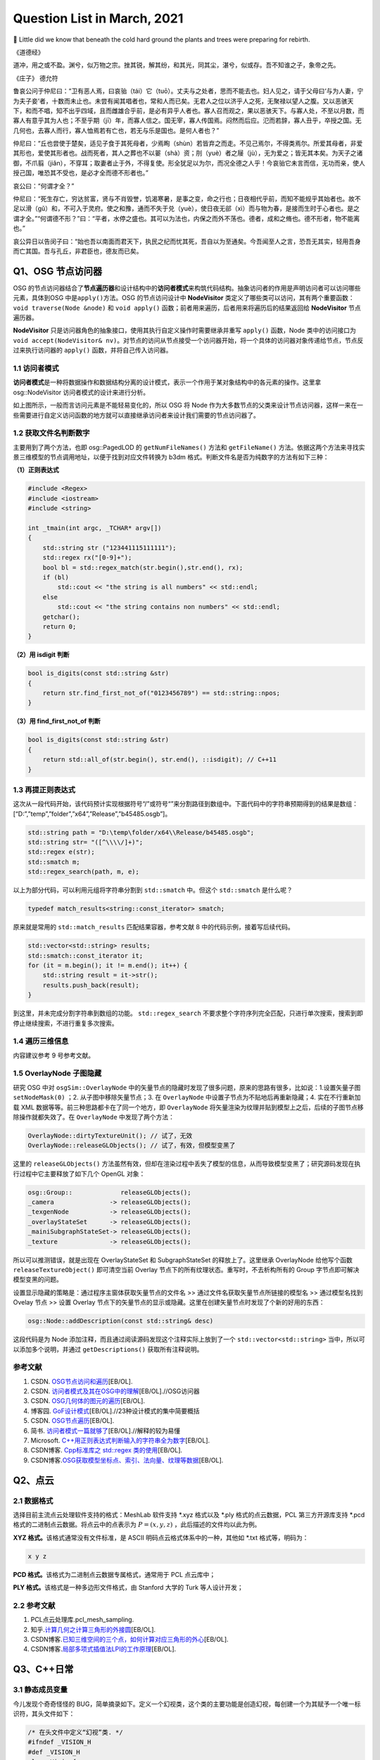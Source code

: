 Question List in March, 2021
============================

🌱 Little did we know that beneath the cold hard ground the plants and
trees were preparing for rebirth.

《道德经》

道冲，用之或不盈。渊兮，似万物之宗。挫其锐，解其纷，和其光，同其尘，湛兮，似或存。吾不知谁之子，象帝之先。

《庄子》 德允符

鲁哀公问于仲尼曰：“卫有恶人焉，曰哀骀（tái）它（tuō）。丈夫与之处者，思而不能去也。妇人见之，请于父母曰‘与为人妻，宁为夫子妾’者，十数而未止也。未尝有闻其唱者也，常和人而已矣。无君人之位以济乎人之死，无聚禄以望人之腹。又以恶骇天下，和而不唱，知不出乎四域，且而雌雄合乎前，是必有异乎人者也。寡人召而观之，果以恶骇天下。与寡人处，不至以月数，而寡人有意乎其为人也；不至乎期（jī）年，而寡人信之。国无宰，寡人传国焉。闷然而后应。氾而若辞，寡人丑乎，卒授之国。无几何也，去寡人而行，寡人恤焉若有亡也，若无与乐是国也。是何人者也？”

仲尼曰：“丘也尝使于楚矣，适见子食于其死母者，少焉眴（shùn）若皆弃之而走。不见己焉尔，不得类焉尔。所爱其母者，非爱其形也，爱使其形者也。战而死者，其人之葬也不以翣（shà）资；刖（yuè）者之屦（jù），无为爱之；皆无其本矣。为天子之诸御，不爪翦（jiǎn），不穿耳；取妻者止于外，不得复使。形全犹足以为尔，而况全德之人乎！今哀骀它未言而信，无功而亲，使人授己国，唯恐其不受也，是必才全而德不形者也。”

哀公曰：“何谓才全？”

仲尼曰：“死生存亡，穷达贫富，贤与不肖毁誉，饥渴寒暑，是事之变，命之行也；日夜相代乎前，而知不能规乎其始者也。故不足以滑（gǔ）和，不可入于灵府。使之和豫，通而不失于兑（yuè），使日夜无郤（xì）而与物为春，是接而生时于心者也。是之谓才全。”“何谓德不形？”曰：“平者，水停之盛也。其可以为法也，内保之而外不荡也。德者，成和之脩也。德不形者，物不能离也。”

哀公异日以告闵子曰：“始也吾以南面而君天下，执民之纪而忧其死，吾自以为至通矣。今吾闻至人之言，恐吾无其实，轻用吾身而亡其国。吾与孔丘，非君臣也，德友而已矣。

Q1、OSG 节点访问器
------------------

OSG
的节点访问器结合了\ **节点遍历器**\ 和设计结构中的\ **访问者模式**\ 来构筑代码结构。抽象访问者的作用是声明访问者可以访问哪些元素，具体到OSG
中是\ ``apply()``\ 方法。OSG 的节点访问设计中 **NodeVisitor**
类定义了哪些类可以访问，其有两个重要函数：\ ``void traverse(Node &node)``
和 ``void apply()`` 函数；前者用来遍历，后者用来将遍历后的结果返回给
**NodeVisitor** 节点遍历器。

**NodeVisitor**
只是访问器角色的抽象接口，使用其执行自定义操作时需要继承并重写
``apply()`` 函数，Node
类中的访问接口为\ ``void accept(NodeVisitor& nv)``\ 。对节点的访问从节点接受一个访问器开始，将一个具体的访问器对象传递给节点，节点反过来执行访问器的
``apply()`` 函数，并将自己传入访问器。

.. _11-访问者模式:

1.1 访问者模式
~~~~~~~~~~~~~~

**访问者模式**\ 是一种将数据操作和数据结构分离的设计模式，表示一个作用于某对象结构中的各元素的操作。这里拿
osg::NodeVisitor 访问者模式的设计来进行分析。

如上图所示，一般而言访问元素是不能轻易变化的，所以 OSG 将 Node
作为大多数节点的父类来设计节点访问器，这样一来在一些需要进行自定义访问函数的地方就可以直接继承访问者来设计我们需要的节点访问器了。

.. _12-获取文件名判断数字:

1.2 获取文件名判断数字
~~~~~~~~~~~~~~~~~~~~~~

主要用到了两个方法，也即 osg::PagedLOD 的 ``getNumFileNames()`` 方法和
``getFileName()``
方法。依据这两个方法来寻找实景三维模型的节点调用地址，以便于找到对应文件转换为
b3dm 格式。判断文件名是否为纯数字的方法有如下三种：

**（1）正则表达式**

.. code:: c++

   #include <Regex>
   #include <iostream>
   #include <string>

   int _tmain(int argc, _TCHAR* argv[])
   {
       std::string str ("123441115111111");
       std::regex rx("[0-9]+");
       bool bl = std::regex_match(str.begin(),str.end(), rx);
       if (bl)
           std::cout << "the string is all numbers" << std::endl;
       else
           std::cout << "the string contains non numbers" << std::endl;
       getchar();
       return 0;
   }

**（2）用 isdigit 判断**

.. code:: c++

   bool is_digits(const std::string &str)
   {
       return str.find_first_not_of("0123456789") == std::string::npos;
   }

**（3）用 find_first_not_of 判断**

.. code:: c++

   bool is_digits(const std::string &str)
   {
       return std::all_of(str.begin(), str.end(), ::isdigit); // C++11
   }

.. _13-再提正则表达式:

1.3 再提正则表达式
~~~~~~~~~~~~~~~~~~

这次从一段代码开始，该代码预计实现根据符号“/”或符号“\”来分割路径到数组中。下面代码中的字符串预期得到的结果是数组：[“D:”,”temp”,”folder”,”x64”,”Release”,”b45485.osgb”]。

.. code:: c++

   std::string path = "D:\temp\folder/x64\\Release/b45485.osgb";
   std::string str= "([^\\\\/]+)";
   std::regex e(str);
   std::smatch m;
   std::regex_search(path, m, e);

以上为部分代码，可以利用元组将字符串分割到 ``std::smatch`` 中。但这个
``std::smatch`` 是什么呢？

.. code:: c++

   typedef match_results<string::const_iterator> smatch;

原来就是常用的 ``std::match_results`` 匹配结果容器，参考文献 8
中的代码示例，接着写后续代码。

.. code:: c++

   std::vector<std::string> results;
   std::smatch::const_iterator it;
   for (it = m.begin(); it != m.end(); it++) {
       std::string result = it->str();
       results.push_back(result);
   }

到这里，并未完成分割字符串到数组的功能。 ``std::regex_search``
不要求整个字符序列完全匹配，只进行单次搜索，搜索到即停止继续搜索，不进行重复多次搜索。

.. _14-遍历三维信息:

1.4 遍历三维信息
~~~~~~~~~~~~~~~~

内容建议参考 9 号参考文献。

.. _15-overlaynode-子图隐藏:

1.5 OverlayNode 子图隐藏
~~~~~~~~~~~~~~~~~~~~~~~~

研究 OSG 中对 ``osgSim::OverlayNode``
中的矢量节点的隐藏时发现了很多问题，原来的思路有很多，比如说：1.设置矢量子图
``setNodeMask(0)`` ；2. 从子图中移除矢量节点；3. 在 ``OverlayNode``
中设置子节点为不贴地后再重新隐藏；4. 实在不行重新加载 XML
数据等等。前三种思路都卡在了同一个地方，即 ``OverlayNode``
将矢量渲染为纹理并贴到模型上之后，后续的子图节点移除操作就都失效了。在
``OverlayNode`` 中发现了两个方法：

.. code:: c++

   OverlayNode::dirtyTextureUnit(); // 试了，无效
   OverlayNode::releaseGLObjects(); // 试了，有效，但模型变黑了

这里的 ``releaseGLObjects()``
方法虽然有效，但却在渲染过程中丢失了模型的信息，从而导致模型变黑了；研究源码发现在执行过程中它主要释放了如下几个
OpenGL 对象：

.. code:: c++

   osg::Group::             releaseGLObjects();
   _camera               -> releaseGLObjects();
   _texgenNode           -> releaseGLObjects();
   _overlayStateSet      -> releaseGLObjects();
   _mainiSubgraphStateSet-> releaseGLObjects();
   _texture              -> releaseGLObjects();

所以可以推测错误，就是出现在 OverlayStateSet 和 SubgraphStateSet
的释放上了。这里继承 OverlayNode 给他写个函数 ``releaseTextureObject()``
即可清空当前 Overlay 节点下的所有纹理状态。重写时，不去析构所有的 Group
字节点即可解决模型变黑的问题。

设置显示隐藏的策略是：通过程序主窗体获取矢量节点的文件名 >>
通过文件名获取矢量节点所链接的模型名 >> 通过模型名找到 Ovelay 节点 >>
设置 Overlay
节点下的矢量节点的显示或隐藏。这里在创建矢量节点时发现了个新的好用的东西：

.. code:: c++

   osg::Node::addDescription(const std::string& desc)

这段代码是为 Node 添加注释，而且通过阅读源码发现这个注释实际上放到了一个
``std::vector<std::string>`` 当中，所以可以添加多个说明，并通过
``getDescriptions()`` 获取所有注释说明。

.. _参考文献-1:

参考文献
~~~~~~~~

1. CSDN.
   `OSG节点访问和遍历 <https://blog.csdn.net/danshiming/article/details/109560162>`__\ [EB/OL].

2. CSDN.
   `访问者模式及其在OSG中的理解 <https://blog.csdn.net/qq_31709249/article/details/87525414>`__\ [EB/OL].//OSG访问器

3. CSDN.
   `OSG几何体的图元的遍历 <https://blog.csdn.net/csxiaoshui/article/details/78193744>`__\ [EB/OL].

4. 博客园.
   `GoF设计模式 <https://www.cnblogs.com/leigepython/p/9996430.html>`__\ [EB/OL].//23种设计模式的集中简要概括

5. CSDN.
   `OSG节点遍历 <https://blog.csdn.net/niu2212035673/article/details/75197843>`__\ [EB/OL].

6. 简书.
   `访问者模式一篇就够了 <https://www.jianshu.com/p/1f1049d0a0f4>`__\ [EB/OL].//解释的较为易懂

7. Microsoft.
   `C++用正则表达式判断输入的字符串全为数字 <https://social.msdn.microsoft.com/Forums/zh-CN/5a76cbca-e074-42bf-9774-1ba371dbbc13/c?forum=visualcpluszhchs>`__\ [EB/OL].

8. CSDN博客. `Cpp标准库之 std::regex
   类的使用 <https://blog.csdn.net/l357630798/article/details/78235307>`__\ [EB/OL].

9. CSDN博客.\ `OSG获取模型坐标点、索引、法向量、纹理等数据 <https://blog.csdn.net/qq_31709249/article/details/94357183>`__\ [EB/OL].

Q2、点云
--------

.. _21-数据格式:

2.1 数据格式
~~~~~~~~~~~~

选择目前主流点云处理软件支持的格式：MeshLab 软件支持 \*.xyz 格式以及
\*.ply 格式的点云数据，PCL 第三方开源库支持 \*.pcd
格式的二进制点云数据。将点云中的点表示为 :math:`P=(x,y,z)`
，此后描述的文件均以此为例。

**XYZ 格式。**\ 该格式通常没有文件标准，是 ASCII
明码点云格式体系中的一种，其他如 \*.txt 格式等，明码为：

.. code:: 

   x y z

**PCD 格式。**\ 该格式为二进制点云数据专属格式，通常用于 PCL 点云库中；

**PLY 格式。**\ 该格式是一种多边形文件格式，由 Stanford 大学的 Turk
等人设计开发；

.. _22-参考文献:

2.2 参考文献
~~~~~~~~~~~~

1. PCL点云处理库.pcl_mesh_sampling.

2. 知乎.\ `计算几何之计算三角形的外接圆 <https://www.zhihu.com/question/37577447>`__\ [EB/OL].

3. CSDN博客.\ `已知三维空间的三个点，如何计算对应三角形的外心 <https://blog.csdn.net/w565066157/article/details/80847227>`__\ [EB/OL].

4. CSDN博客.\ `局部多项式插值法LPI的工作原理 <https://blog.csdn.net/shengmingqijiquan/article/details/52355066>`__\ [EB/OL].

Q3、C++日常
-----------

.. _31-静态成员变量:

3.1 静态成员变量
~~~~~~~~~~~~~~~~

今儿发现个奇奇怪怪的
BUG，简单摘录如下。定义一个幻视类，这个类的主要功能是创造幻视，每创建一个为其赋予一个唯一标识符，其头文件如下：

.. code:: c++

   /* 在头文件中定义“幻视”类. */
   #ifndef _VISION_H
   #def _VISION_H
   class Vision{
   public:
       // 创造一个“幻视”
       void create();
       // 返回幻视的 ID 标识
       int id() { return _index - 1; }
   private:
       // 这是第几个被创建的幻视
       static int _index;
   }
   #endif

其 CPP 文件如下：

.. code:: c

   int Vision::_index = 0;
   void Vision::create(){ _index++; }

如上所示，如果我们程序中创建一个幻视，并输出此次创建的“幻视”的
ID，代码为：

.. code:: c

   Vision v1;
   v1.create();
   printf("Vision %02d", v1.id());

此时，应该输出：Vision 00，然而在不同的编译器中，其可能输出的是：Vision
-01。这是为啥呢，通过调试可以发现，调用 ``create()`` 函数后，CPP
中静态的 ``_index`` 变量已经是 1
了；然而在头文件中返回该值时，这个值为仍然为
0。秉持静态成员变量的域在当前文件的要求，返回该值的函数应该写在 CPP 中：

.. code:: c++

   /*--- Vision.h ---*/
   class Vision{
   public:
       // 创造一个“幻视”
       void create();
       // 返回幻视的 ID 标识
       int id();
   private:
       // 这是第几个被创建的幻视
       static int _index;
   }
   /*--- Vision.cpp ---*/
   int Vision::_index = 0;
   int Vision::id(){ return _index - 1; }
   void Vision::create(){ _index++; }

由此，解决了这个奇奇怪怪的 BUG。

.. _32-pycharm打包exe报错:

3.2 PyCharm打包exe报错
~~~~~~~~~~~~~~~~~~~~~~

提示：NameError: name ‘raw_input’ is not defined.
至于如何解决这个问题，网上有不同的答案，我们通过分析和实验来找到正确的。首先，生成程序要用
``pip`` 工具安装 ``pyinstaller`` 程序包：

.. code:: 

   pip install pyinstaller

安装后，打包程序的命令是：

.. code:: 

   pyinstaller -F -w main.py

这里，\ ``-F`` 指生成单个可执行程序文件，\ ``-w``
是指禁止弹出黑色的命令行窗口。

网上说 ``row_input()`` 函数时 Python 2.X 版本所使用的命令，Python 3.X
版本应该使用 ``input()``
函数；本次用程序进行打包时编译通过，证明版本正确。参考文献 1
的加包也无法根治问题。所以问题出在 pyinstaller 所使用的 Python
版本不对。折腾半天，还是直接换函数好了，服了。

.. _33-gvim打印代码带行号:

3.3 GVIM打印代码带行号
~~~~~~~~~~~~~~~~~~~~~~

.. code:: 

   set printoptions = number:y

.. _34-qt-打包程序:

3.4 Qt 打包程序
~~~~~~~~~~~~~~~

使用 Qt 打包 exe 的过程很简单：1. 拷贝 release 中 exe
文件到新建文件夹中；2. 打开 Qt 5.15.2 窗口跳转到新建文件夹中，输入：

   ``windeployqt test.exe``

由此即可得到 exe 程序的发布集合，如果需要后续执行打包处理，则可使用
Enigma Virtual Box 进行打包；如果后续还需对程序进行加密，则可使用 The
Enigma Protector 执行加密处理。

.. _35-qt-调用其他-exe:

3.5 Qt 调用其他 EXE
~~~~~~~~~~~~~~~~~~~

使用 Qt 调用其他 EXE 程序的操作主要在 ``QProcess``
类中进行，这里有几个关键点暂时没搞明白，可能需要留到清明节之后再予以处理了：

-  在使用 QProcess 调用其他 exe 程序时，指定运行环境在 exe 程序目录下；

-  如何根据 exe 返回的消息动态刷新界面中的控件消息；

.. _参考文献-2:

参考文献
~~~~~~~~

1. CSDN博客.\ `pyinstaller生成exe后无法执行 <https://blog.csdn.net/Mr0Yang/article/details/51714581>`__\ [EB/OL].

2. CSDN博客.\ `让Vim打印到纸上时显示行号 <https://blog.csdn.net/xiliuhu/article/details/6047658>`__\ [EB/OL].

Q4、B3DM
--------

B3DM，\ *Batched 3D Data
Model*\ ，译为批处理三维模型，支持三维模型离线批处理并通过数据流传送到网络客户端进行渲染和交互。B3DM
是由头文件和数据体两部分组成的，使用 glTF 格式存储的二进制文件；其在
glTF 数据格式的基础上添加了属性表信息，每个模型都是一个要素。

.. _41-b3dm-格式剖析:

4.1 B3DM 格式剖析
~~~~~~~~~~~~~~~~~

B3DM 文件由 28 字节的文件头和 :math:`x` 字节的文件体构成；头文件的前 4
个字节为 magic 码，设定为ASCII 字符 “b3dm”；5~8 字节是作为 B3DM
版本号的整形变量，目前为 1；9~12
字节表示包含头文件在内的文件总字节长度，即 :math:`28+x`\ ；13~28
字节分别以 4 字节整形变量存储 Featrue Table、Batch Table 的 JSON
字节长度和二进制文件长度。

如上图所示，B3DM 格式作为 3DTiles 网络端三维模型存储格式中的一种，共享
3DTiles 的通用头文件和文件体的结构和布局。B3DM
文件体也可存储\ **属性表（\ Feature Table\ ）**\ 和\ **批次表（\ Batch
Table\ ）**\ 信息，属性表一般存储诸如模型位置等的一些必要的渲染属性信息；而批次表的设计理念与
GIS
应用中的文本属性信息十分相似，如模型高度、楼层数等信息统统可以放在批次表
Batch Table 中进行存储。二进制文件的余下部分将以二进制 glTF
的格式进行存储。

Feature Table
^^^^^^^^^^^^^

如本节第一幅图所示，Feature Table 由 JSON Header 和 Binary Body
两部分构成；JSON Header 以 JSON 格式存储了属性表中存储的各个属性，Binary
Body
则以紧凑二进制的形式存储了相关属性的实际数值，使用二进制值的唯一方式是通过
JSON Header 中存储的偏移量寻访相应的数据段。

对于所有 3DTiles 格式而言 Feature Table
都是必要的，该属性表存储了一些瓦片中要素绘制的关键几何值数组，这些存储在
Feature Table
中的值包括两种：一是\ **全局属性信息**\ ，比如点云数据的点数、实例模型
I3DM
中几何实例的个数；二是\ **要素属性信息**\ ，比如点云数据中每个点的位置、实例模型中每个实例的位置，这些属性信息均以偏移量的形式存储，使用时需要根据偏移值在二进制文件中寻找对应的数据段。以
``byteOffset`` 所指向的要素属性类型取决于要素的属性，如 ``POSITION``
的语义可以解析为 3 维 ``float`` 数组。

Batch Table
^^^^^^^^^^^

而 Batch Table
则不那么必要了，这里存储的是类似二维地理信息系统中文本属性的信息。批次表
Batch Table
也能够存储诸如瓦片中要素个数一类的全局信息，也可存储相关的要素属性信息；只不过在存储其他要素属性时，由于批次表中存储的信息与应用相关，故而要指定二进制组件的基本类型以及组件容器数组的类型。由类型的比特位数即可计算出二进制体中属性数据所对应的数据段。

B3DM 格式的属性表 Feature Table 存且仅存（）全局属性信息：而其批次表
Batch Table 存储了该批文件中存储的模型要素个数 ``BATCH_LENGTH``
和模型建立在局部坐标系中时坐标系原点的世界坐标 ``RTC_CENTER``\ 。

.. _42-gltf-格式剖析:

4.2 glTF 格式剖析
~~~~~~~~~~~~~~~~~

目前没有太大精力去剖析了，如果需要的话在下个月的记录文件里操作。

.. _参考文献-3:

参考文献
~~~~~~~~

1. CSDN博客.
   `3dTile技术研究-概念详述(7) <https://blog.csdn.net/baidu_38621657/article/details/113822516>`__\ [EB/OL].

2. CSDN博客.
   `3dTile技术研究-概念详述(8) <https://blog.csdn.net/baidu_38621657/article/details/113829390>`__\ [EB/OL].

3. CSDN博客.
   `3dTile技术研究-概念详述(9) <https://blog.csdn.net/baidu_38621657/article/details/113821339>`__\ [EB/OL].

4. GitHub. `Batched 3D
   Model <https://github.com/CesiumGS/3d-tiles/tree/master/specification/TileFormats/Batched3DModel>`__\ [EB/OL].

5. CSDN博客. `3DTile
   的geometricError含义 <https://blog.csdn.net/Rsoftwaretest/article/details/106740269>`__\ [EB/OL].

6. CSDN博客.
   `3DTile中的geometricError和boundingVolume <https://blog.csdn.net/Rsoftwaretest/article/details/107580912>`__\ [EB/OL].

7. Shehzan Mohammed. `3D Tiles
   Overview <https://github.com/CesiumGS/3d-tiles/blob/master/3d-tiles-overview.pdf>`__\ [EB/OL].

Q5、WebGIS 开发环境
-------------------

PostgreSQL+PostGIS 作为后端数据服务提供者，Tomcat
作为后端调试服务器，Geoserver
作为服务提供方进行服务打包并发布。这里参考\ `菜鸟教程 <https://www.runoob.com/postgresql/postgresql-tutorial.html>`__\ 介绍一下
PostgreSQL 以及 PostGIS 的渊源。

PostgreSQL 发源于加州大学伯克利分校计算机系 *Michael Stonebraker*
教授领导的 POSTGRES 项目，该项目始创于 1986 年，并于 1994 年由 *Andrew
Yu* 和 *Jolly Chen* 以 Postgres95 的名字发布于互联网，到 1996 年更名为
PostgreSQL。POSTGRES 是对 Post INGRES 的缩写[21]， 名字中的 INGRES 是 70
年代加州大学伯克利分校研究的早期数据库系统，全称为交互式图形和检索系统
Interactive Graphics and Retrieval
System，这是一套关系型数据库管理系统（Relational Database Management
System，DBMS），在项目搁置后因计算机文件系统的更新等诸多原因无法接续，故而更名为
POSTGRES 继承原有思想进行新世代的关系型数据库开发。

PostGIS 是对象关系型数据库 PostgreSQL 的空间扩展，其开源项目由
Refractions Research 公司启动，旨在建立一套开源的空间数据库技术。PostGIS
通过向 PostgreSQL
中添加对\ **空间数据类型**\ 、\ **空间索引**\ 和\ **空间函数**\ 等的支持，将
PostgreSQL 数据库管理系统转换为\ **空间数据库**\ 。PostGIS 自动继承了
PostgreSQL的"**企业级**"特性以及开放源代码的标准。PostGIS 作为
PostgreSQL 的一个插件将PostgreSQL变成了一个强大的空间数据库。

-  Linq2DB 是做什么用的；

-  PostGIS 是怎么做查询分析的；

-  如何开放 IIS 端口号；

-  如何用 asp.net 发布空间查询服务；

-  什么是 ContentType 以及怎样设置它；

-  LINQ 与 C# 的反射机制及其应用场景；

-  后缀名 .asmx 和 .asax 代表什么；

-  由 PostgreSQL 表生成 C# 实体类。

针对上面提出来的一些设想和知识点，展开后续研究，并将学习和开发工作完整的记录如下。

.. _51-orm-of-postgresql:

5.1 ORM of PostgreSQL
~~~~~~~~~~~~~~~~~~~~~

ORM，Object Relational
Mapping，翻译为对象关系映射，用于实现面向对象编程语言里不同类型系统的数据之间的转换，实际上是通过实例对象的语法完成关系型数据库的操作的技术。针对应用程序的数据操作，直接编写原生
SQL 语句会存在两方面的问题：

1. **SQL 语句的执行效率**\ ：应用开发程序员需要耗费一大部分精力去优化
   SQL 语句；

2. **数据库迁移**\ ：针对 MySQL 开发的 SQL 语句无法直接应用到 Oracle
   数据库上，一旦需要迁移数据库，便需要考虑跨平台问题。

这两个问题出现的原因在于，面向对象是从软件工程基本原则（如耦合、聚合、封装）的基础上发展起来的，而关系数据库则是从数学理论发展而来的，两套理论存在显著的区别。对象关系映射技术正是为了解决这个不匹配的现象而存在的。目前的常见
OMR 产品有 Entity Framework、Link to SQL、Active Record、OpenRecord
等，在以上厚重的 OMR 之后又继续兴起了 Dapper、Massive、PetaPoco 等微 ORM
产品，而目前在 C# 语言中应用最为广泛的是 LINQ 数据访问库 LINQ to
DB，也即 Linq2DB。

Linq2DB 与 T4 模板
^^^^^^^^^^^^^^^^^^

重量级实体框架 Entity Framework 包括三种类型：Data First、Model
First、Code First；而相对于 EF 这种重量级的自动框架，Linq2DB 是取其 Data
First 类型（从数据库到Mode）的轻量级半自动 ORM 框架，该类库目前仅支持 C#
语言。

T4 模版是 VS 自带的一个自定义工具，在 VS 中
[新建]\ :math:`\rightarrow`\ [文本模版] 即可创建 \*.tt 或 \*.ttinclude
格式的 T4 模板，该模版是在代码编译前的运行的，也就是说工程编译前就会运行
T4 模版连接数据库并根据数据库的内部自动生成一个和数据库对应的实体类。

若想在程序中使用 T4 模板，可以在引用上右键，点击 [管理 NuGet 包]，搜索
Linq2DB.T4Template，从而在当前工程中添加模板库；模板库添加完成后的具体使用可以参考文献
7。程序包提供的方法很简单：

1. 从添加到工程的 LinqToDB.Templates 文件夹中复制符合工程要求的
   CopyMe.PostgreSQL.tt.txt 到指定目录，并将文件名更改为自定义的
   xxx.tt；

2. 双击打开 xxx.tt 文件，更改其配置信息诸如 NamespaceName
   命名空间、LoadPostgreSQLMetadata
   函数设定数据库的链接字符串等等，其他配置信息可依据参考文献 7
   对应更改；

3. 右键 xxx.tt 文件，点击 “Run Custom Tool” 即可编译 T4
   文件生成对应的实体类。

但是在实际操作时遇到了 BUG，提示“无法找到
System.Runtime.Com;ilerServices.Unsate”，这个问题其实是工程中没有添加对应包的
NuGet
引用或者程序使用的包的版本不正确所引起的，解决策略就是添加对应的引用包，并使用
``gacutil`` 命令将工程引用位置的程序集 dll
添加到工程缓存，重启后再次编译即可。

.. code:: 

   错误描述：System.IO.FileNotFoundException: Could not load file or assembly 'System.Runtime.CompilerServices.Unsafe, Version=4.0.4.1, Culture=neutral, PublicKeyToken=b03f5f7f11d50a3a' or one of its dependencies. 系统找不到指定的文件。
   依赖版本：4.0.4.1-->4.5.3
   修复命令：gacutil /i System.Runtime.CompilerServices.Unsafe.dll

   错误描述: System.IO.FileNotFoundException: Could not load file or assembly 'System.Numerics.Vectors, Version=4.1.4.0, Culture=neutral, PublicKeyToken=b03f5f7f11d50a3a' or one of its dependencies. 系统找不到指定的文件。
   依赖版本：4.1.4.0-->4.5.0
   修复命令：gacutil /i System.Numerics.Vectors.dll

EntitysCodeGenerate
^^^^^^^^^^^^^^^^^^^

从数据库中生成表对应的 VB/C# 实体代码，可实现数据库列和 VB/C#
代码类型的映射、实体命名空间、代码个性化注释、是否生成对应的数据库操作等。同时通过实体可实现简单数据库添加、修改、删除、查询等操作，对添加和修改提供一个统一的保存操作（即实体会根据主键或实体条件值自动判断是更新还是插入）。

该工具属于程序员自己实现的简易 OMR 数据实体转换工具，支持 Oracle、SQL
Server、Access、MySQL、Sybase、SQLite、DB2、OleDb、PostgreSQL、DM（达梦）以及PowerDesigner
等数据库。

.. _52-postgis-空间查询:

5.2 PostGIS 空间查询
~~~~~~~~~~~~~~~~~~~~

使用 Linq2DB 对 PostGIS 进行空间查询时需要在 C# 中为工程安装
LinqToDBPostGisNTS 包，这个包是有适用性的所以目前不大能用了；C# 的
Linq2DB 库本身已经涵盖了对 PostGIS 的扩展。空间查询可以参考 PostGIS
数据库中的 SQL 语句和 LING to DB 中 PostGIS
拓展的示例代码进行自定义化的功能定制。比如传入空间框选多边形的坐标，要求分类统计该区域覆盖的楼宇的属性信息时，可以参考如下代码片段：

PostGIS SQL
^^^^^^^^^^^

.. code:: sql

   SELECT ST_Union(ST_Clip(rast,geom)) AS rast
   FROM staging.tmean_19
   CROSS JOIN
   ST_MakeEnvelope(3.87,73.67,53.55,135.05,4326) As geom
   WHERE ST_Intersects(rast,geom) AND month=1;

LinqToDBPostGisNTS 
^^^^^^^^^^^^^^^^^^

.. code:: c#

   using LinqToDBPostGisNetTopologySuite
   using (var db = new PostGisTestDataConnection()) {
       NetTopologySuite.Geometries.Point point = new Point(
           new Coordinate(1492853, 6895498)) { SRID = 3857 };
       var dms = db.Select(() => GeometryOutput.STAsLatLonText(point));
       var nearestCity = db.Cities
           .OrderBy(c => c.Geometry.STDistance(point))
           .FirstOrDefault();
       var selected = db.Polygons
           .Where(p => p.Geometry.STArea() > 150.0)
           .OrderBy(p => p.Geometry.STDistance(point))
           .ToList();
       var stats = db.Polygons
           .Select(c => new {
                    Id = c.Id,
                    Name = c.Name,
                    Area = c.Geometry.STArea(),
                    Distance = c.Geometry.STDistance(point),
                    NumPoints = c.Geometry.STNPoints(),
                    Srid = c.Geometry.STSrId(),
                    Wkt = c.Geometry.STAsText(),
                })
           .ToList();
   }

Result
^^^^^^

根据上面两端代码，PostGIS 查询指定范围数据的 SQL 代码可以借助
LinqToDBPostGisNTS 包来改造为 LING to DB 代码。即：

.. code:: c#

   using (var db = myContext.GetDBConnection()){
       Coordinate2D[][] coords = rectangle(xmin, ymin, xmax, ymax);
       PostgisPolygon polygon = new PostgisPolygon(coords);
       var intersections = db.Buidings.Where(
           p => p.Geom.StIntersects(polygon) // C# Lambda 表达式表达几何求交函数
       ).ToList();
   }

Note SRID!
^^^^^^^^^^

当导入 PostgreSQL 数据库中矢量指定了 SRID 空间参考时，用
``new PostgisPolygon`` 创建多边形时必须指定其空间坐标参考，否则会报错说
Npgsql 语句错误。修改后的代码为：

.. code:: c#

   PostgisPolygon polygon = new PostgisPolygon(coords) {SRID = 32650 };

那么这次这个问题是如何解决的呢？在 PostgreSQL 数据库中执行如下 SQL
查询：

.. code:: sql

   SELECT * FROM public."DLGX"
   WHERE ST_Intersects(
       geom, ST_GeomFromText('Polygon(x1 y1, x2 y2, x3 y3, x4 y4, x1 y1)', 32650)
   )/* x1 y1 等数为实际的 double 数而并非变量，这里是为了简化显示 */

发现数据库成功找出了代码，所以猜测问题可能出现在这最后的数字 32650
身上，经测试果然是。这里用到了一个很重要的 LING to DB 关于 PostGIS
拓展的使用参考[9-10]，收纳到本章节的参考文献中。

.. _53-c-日常:

5.3 C# 日常
~~~~~~~~~~~

Web Service 返回 JSON
^^^^^^^^^^^^^^^^^^^^^

Web Service 也叫 XML Web Service，是一种轻量级的独立的 Internet
通讯技术，通过 SOAP 在 Web 上提供软件服务，使用 WSDL
进行文件说明，并通过 UDDI 进行注册。

|  XML，Extensibale Markup Langage，拓展型可标记语言；
|  SOAP，Simple Object Acess Protocal，简单对象存取协议；
|  WSDL，Web Services Description Language，网络服务描述语言；
|  UDDI，Universal Description Discovery and
  Integration，通用描述、发现与集成服务。

目前的网络服务中一般要求返回的对象都是 JSON 字符串，而 WebService
默认返回的是 XML
格式的数据，对于现在的工程来说显然不能满足需求，所以在返回 JSON
字符串时，一般不会直接返回 string 类型，而是通过 Context
来实现相关内容，如下：

.. code:: c#

   [WebMethod]
   public void HelloWorld(){ 
       string str= "Hello World"; 
       Context.Response.Write(str);
       Context.Response.End();
   }
   // Context.Response.Write(JsonConvert.SerializeObject(message)); 具有同等效果

拓展名 \*.asmx 是 Web Service 服务程序的后缀名，\*.asmx 和 \*.aspx 都是
ASP.NET 应用程序的文本文件。ASPX 文件是 ASP.NET 的动态页，而另外一个文件
\*.asax 是全局文件，存储一些网络配置信息。

Global.asax 文件被配置为任何直接 HTTP
请求都被自动拒绝，所以用户不能下载或查看其内容。ASP.NET
页面框架能够自动识别出对Global.asax 文件所做的任何更改。在 Global.asax
被更改后ASP.NET
页面框架会重新启动应用程序，包括关闭所有的浏览器会话，去除所有状态信息，并重新启动应用程序域。

LINQ 与查询优化
^^^^^^^^^^^^^^^

LINQ 全称为 Language Integrated Query，译即\ **语言集成查询**\ ，该 API
可以使用统一的方式编写各种查询，如 XML、对象集合、SQL Server
数据库等；LINQ 是微软于 2007 年随 .NET Framework 3.5
发布的技术，当前可支持 C# 以及Visual Basic .NET 语言。

从语法风格上说，LINQ
可以分为（a.）\ **SQL风格**\ 以及（b.）\ **函数风格**\ 两种，这两种风格实现的效果是相同的，只不过函数风格使用的函数是
Lambda 表达式，如下面的两段代码：

.. code:: c#

   /* SQL 风格的 LINQ to Object 用法. */
   var list = from user in users
              where user.Name.Contains("Wang")
              select user.Id;
   /* 等同效果的函数风格代码. */
   var list = users
              .Where(u => u.Name.Contains("Wang"))
              .Select(u => u.id);

如下图所示，集合基于
``ICollection``\ 、\ ``IList``\ 、\ ``IDictionary``\ 、\ ``IEnuerable``
接口及其泛型版本，例如 ``IEnuerable<T>``\ ；集合都直接或间接的派生自
``IEnumerable``\ 接口。

LINQ 查询结果会根据 C# 的集合接口放到对应的集合中。LINQ
的分组查询是非常具有代表性的一种查询机制，该查询通过两层循环来得到分组以及分组中的项，其示例代码如下：

.. code:: c#

   /* 分组查询的代码实例. */
   var query = persons.Where(person => person.Name.Length > 2)
               .Select(person => person.Name.ToLower())
               .GroupBy(name => name.Substring(1, 1));
   /* 通过两层循环得到分组查询结果. */
   foreach(var g in query){
       Console.WriteLine(g.Key);   // 外层循环得到分组
       foreach(var item in g){
           Console.WriteLine(item);// 内层循环得到分组中的项
       }
   }// 注意 PostGIS 拓展 St_Intersections 求交后要加一个 AsEnumerable() 函数转换为可操作的分组

关于 LINQ
的更多操作可参考相关文献[13-17]，这里不做进一步展开。下面讲一讲针对不同表、不同字段的查询优化思路；多表、多字段查询时，目前的考量是每个表和每个字段都写一段代码，原始表可能为：

.. code:: c#

   /* 数据表及其相关字段. */
   [Table(Schema="public", Name="city_road")]
   public partial class CityRoad {
       [Column("gid"),         Nullable] public int      Gid       { get; set;}
       [Column("shape_lengh"), Nullable] public decimal? ShapeLeng { get; set;}
       [Column("name"),        Nullable] public string   Name      { get; set;}
       [Column("status"),      Nullable] public string   Status    { get; set;}
   }
   [Table(Schema="public", Name="area_road")]
   public partial class AreaRoad {
       [Column("gid"),         Nullable] public int      Gid       { get; set;}
       [Column("shape_lengh"), Nullable] public decimal? ShapeLeng { get; set;}
       [Column("name"),        Nullable] public string   Name      { get; set;}
       [Column("status"),      Nullable] public string   Status    { get; set;}
   }

   /* 数据库链接操作类. */
   public class PostGISDataConnection : DataConnection
   {
       public PostGISDataConnection(string providerName, string connecString):
       base(providerName, connecString){}
       public ITable<CityRoad> City { get { return GetTable<CityRoad>(); }}
       public ITable<AreaRoad> Area { get { return GetTable<AreaRoad>(); }}
   }

   /* 执行数据库链接的操作. */
   public class DataContext
   {
       public PostGISDataConnection GetConnection(){
           var str = ConfigurationManager.ConnectionStrings("postgistest");
           return new PostGisDataConnection(str.ProviderName, str.ConnectionString)
       }
   }

对于这两个表来说，用它进行查询可能需要执行的操作为：

.. code:: c#

   DataContext context = new DataContext();
   using(var db = context.GetConnection()){
       if(table.Equals("市级路网")){
           var sects = db.City.Where(p=>p.Geom.STIntersetions(polygon)).AsEnumerable();
           if (field.Equals("路名")){
               var groups = sects.GroupBy(g => g.Name);
               foreach(var item in groups){
                   string key = item.Key;
                   double length = Convert.ToDouble(item.Sum(t => t.ShapeLength));
               }
           }
           if (field.Equals("使用状态")){
               var groups = sects.GroupBy(g => g.Status);
               foreach(var item in groups){
                   string key = item.Key;
                   double length = Convert.ToDouble(item.Sum(t => t.ShapeLength));
               }
           }
       }
       if(table.Equals("城区路网")){
           var sects = db.Area.Where(p=>p.Geom.STIntersetions(polygon)).AsEnumerable();
           if (field.Equals("路名")){
               var groups = sects.GroupBy(g => g.Name);
               foreach(var item in groups){
                   string key = item.Key;
                   double length = Convert.ToDouble(item.Sum(t => t.ShapeLength));
               }
           }
           if (field.Equals("使用状态")){
               var groups = sects.GroupBy(g => g.Status);
               foreach(var item in groups){
                   string key = item.Key;
                   double length = Convert.ToDouble(item.Sum(t => t.ShapeLength));
               }
           }
       }    
   }

显而易见，这个东西很复杂。为了进一步优化查询语句，本来设想通过 C#
的反射机制来使用，但显然反射并不能得到对象实例。我们需要综合使用 C#
语言的继承来优化以上重复代码的使用。

首先，为所有的数据表添加一个公共的父类。所有的数据表都继承自该父类，那么在进行查询时就可以将所有的表都用父类来表示，而被传递的表本身具有子类的实例。

.. code:: c#

   /* 父类表. */
   public class ParentTable{
       /* 定义需要查询的公共属性. */
       private string[] Fields = new string[2]{
           "1,name,路名",
           "2,status,使用状态"
       };
       /* 根据字符串获取相应的属性. */
       private int getFieldID(string field){
           for (int i = 0; i < Fields.GetLength(0); i++){
               string[] info = Fields[i].Split(',');
               if (field.Equals(info[1], StringComparison.OrdinalIgnoreCase) ||
                   field.Equals(info[2])){
                   return Convert.ToInt16(info[0]);
               }
           }
       }
   }
   /* 子类表. */
   public partial class CityRoad : ParentTable {}
   public partial class AreaRoad : ParentTable {}

那么可以将 DataConnection 类重新改写为：

.. code:: c#

   /* 数据库链接操作类. */
   public class PostGISDataConnection : DataConnection
   {
       public PostGISDataConnection(string providerName, string connecString):
       base(providerName, connecString){}
       
       /* 定义数据表. */
       private string[] TableNames = new string[2]{
           "1,City,市级路网",
           "2,Area,城区路网"
       };
       /* 根据字符串获取相应的数据表. */
       private int getTableID(string table){
           for (int i = 0; i < TableNames.GetLength(0); i++){
               string[] info = TableNames[i].Split(',');
               if (table.Equals(info[1], StringComparison.OrdinalIgnoreCase) ||
                   table.Equals(info[2])){
                   return Convert.ToInt16(info[0]);
               }
           }
       }
       /* 获取数据表. */
       public findTableByName(string table){
           switch(getTableID(table)){
               case 1 : return City;
               case 2 : return Area;
               default: return null;
           }
       }
       /* 声明市级、城区路网. */
       public ITable<CityRoad> City { get { return GetTable<CityRoad>(); }}
       public ITable<AreaRoad> Area { get { return GetTable<AreaRoad>(); }}
   }

这里命名一条 Object 公理： **C# 中所有的对象都可以看做是
Object**\ 。这条公理是改进 LINQ
查询的前提条件。改进后可以将查询代码写成如下形式：

.. code:: c#

   DataContext context = new DataContext();
   using(var db = context.GetConnection()){   
       var sects = db.findTableByName(table).
           Where(p=>p.Geom.STIntersetions(polygon)).AsEnumerable();
       var groups = sects.GroupBy(g => g.getFieldByName(field));
       foreach(var item in groups){
           string key = item.Key;
           double length = Convert.ToDouble(item.Sum(t => t.ShapeLength));
       }    
   }

C# 反射
^^^^^^^

C#
中的反射可以实现从对象的外部来了解对象（或程序集）内部结构的功能，哪怕不知道这个对象（或程序集）是什么，另外
.NET 中的反射还可以动态创建出对象并执行它其中的方法。反射是 .NET
中重要的机制，通过反射，可以在运行时获得程序或程序集中每一个类型（包括类、结构、委托、接口和枚举等）的成员和成员的信息。另外还可以直接创建对象，即使这个对象的类型在编译时还不知道。反射的用途如下：

1. 使用 Assembly
   定义和加载程序集，以及从此程序集中查找类型并创建该类型的实例。

2. 使用 Module
   了解包含模块的程序集以及模块中的类等，还可获取在模块上定义的所有全局方法。

3. 使用 ConstructorInfo
   了解构造函数的名称、参数、访问修饰符和实现详细信息等。

4. 使用 MethodInfo
   了解方法的名称、返回类型、参数、访问修饰符和实现详细信息等。

5. 使用 FiedInfo
   了解字段的名称、访问修饰符和实现详细信息（如static）等，并获取或设置字段值。

6. 使用 EventInfo
   了解事件的名称、自定义属性、声明类型和反射类型等，添加或移除事件处理程序。

7. 使用 PropertyInfo
   了解属性的名称、数据类型、声明类型、反射类型和只读状态等，获取或设置属性值。

8. 使用 ParameterInfo
   了解参数的名称、数据类型、是输入参数还是输出参数等。

以上内容可以参考相关文献[19]。

开放 IIS 端口
^^^^^^^^^^^^^

内网服务器如果要建立两个以上的网站，可给每个站指定不同的端口，用同一个IP，一般本机测试正常，而其他电脑无法打开，原因是
Windows 默认没有开放相应端口。开放相应端口的设置如下：

1. 开始 :math:`\rightarrow` 控制面板 :math:`\rightarrow` Windows
   防火墙；

2. 高级设置 :math:`\rightarrow` 弹出窗口左边栏 :math:`\rightarrow`
   入站规则；

3. 弹出界面的右边栏 :math:`\rightarrow` 新建规则；

4. 在弹出的窗口依次选择：端口 :math:`\rightarrow` TCP以及特定本地端口
   :math:`\rightarrow` 填入要开放的端口号 :math:`\rightarrow`
   选中允许连接 :math:`\rightarrow` 选中所有选项 :math:`\rightarrow`
   填入端口链接标识 :math:`\rightarrow` 完成。

通过以上操作即可在局域网中开放相应的端口。

Content Type
^^^^^^^^^^^^

Content-Type 即 Internet Media Type，译为互联网媒体类型，也叫做
MIME（Multipurpose Internet Mail Extensions）
类型。在互联网中有成百上千中不同的数据类型，HTTP在传输数据对象时会为他们打上称为
MIME的数据格式标签，用于区分数据类型。最初 MIME
是用于电子邮件系统的，后来 HTTP 也采用了这一方案。

在 HTTP 协议消息头中，使用 Content-Type
来表示请求和响应中的媒体类型信息。它用来告诉服务端如何处理请求的数据，以及告诉客户端（一般是浏览器）如何解析响应的数据，比如显示图片，解析并展示
HTML 等等。Content-Type 的格式如下：

``Content-Type：type/subtype;parameter``

说明如下：

1. | ``type``\ ：主类型，任意的字符串，如 text，如果是 \* 号代表所有；
   | ``subtype``\ ：子类型，任意的字符串，如 html，如果是 \*
     号代表所有，用“/”与主类型隔开；
   | ``parameter``\ ：可选参数，如 charset，boundary 等。

2. | 例如：
   | ``Content-Type: text/html;``
   | ``Content-Type: application/json;charset:utf-8;``

特殊的 Content Type 如 ``application/x-www-form-urlencoded`` 会将参数以
``key1=val1&key2=val2`` 的方式由 HTTP
进行组织并放到请求实体里。注意如果是中文或特殊字符如“\ ``/``\ ”、“\ ``,``\ ”、“\ ``:``\ ”等会自动进行
URL 转码。该类型不支持文件，一般用于表单提交。

.. _参考文献-4:

参考文献
~~~~~~~~

1.  CSDN博客. `PostgreSQL
    代码生成工具选择 <https://blog.csdn.net/doris_d/article/details/46802867>`__\ [EB/OL].

2.  百度百科.
    `对象关系映射 <https://baike.baidu.com/item/%E5%AF%B9%E8%B1%A1%E5%85%B3%E7%B3%BB%E6%98%A0%E5%B0%84>`__\ [EB/OL].

3.  阮一峰. `ORM
    实例教程 <http://www.ruanyifeng.com/blog/2019/02/orm-tutorial.html>`__\ [EB/OL].

4.  开源博客.
    `实体对象辨析(POCO、Entity、Model、DTO、BO、DO、PO) <https://my.oschina.net/gAKey/blog/1647727>`__\ [EB/OL].

5.  CSDN博客.
    `linq2db与T4模版 <https://blog.csdn.net/Backspace110/article/details/86734017>`__\ [EB/OL].

6.  简书. `基于PostGIS的高级应用（4）--
    空间查询 <https://www.jianshu.com/p/2e365b5e0fb9>`__\ [EB/OL].

7.  LINQtoDB. `T4
    Models <https://linq2db.github.io/articles/T4.html>`__\ [EB/OL].

8.  CSDN博客. `PostGIS
    查询指定范围的数据 <https://blog.csdn.net/theonegis/article/details/55211846>`__\ [EB/OL].

9.  Github. `Linq2db PostGIS
    Extensions <https://github.com/apdevelop/linq2db-postgis-extensions>`__\ [EB/OL].

10. Npgsql. `Spatial Mapping with
    NetTopologySuite <https://www.npgsql.org/efcore/mapping/nts.html>`__\ [EB/OL].

11. CSDN博客.
    `WebService返回文本JSON数据格式 <https://blog.csdn.net/milijiangjun/article/details/80618169>`__\ [EB/OL].

12. CSDN博客.
    `C#中使用反射将字符串转换为类 <https://blog.csdn.net/l17768346260/article/details/104139577>`__\ [EB/OL].

13. 知乎. `[C#.NET
    拾遗补漏]08：强大的LINQ <https://zhuanlan.zhihu.com/p/263408354>`__\ [EB/OL].

14. CSDN博客. `LINQ to
    SQL语句 <https://blog.csdn.net/weixin_30379973/article/details/95834540>`__\ [EB/OL].

15. CSDN博客.
    `LINQ语句 <https://blog.csdn.net/zmh458/article/details/78935181>`__\ [EB/OL].

16. 百度文库.
    `Lambda表达式与LINQ <https://wenku.baidu.com/view/1bce986ec8d376eeafaa318b.html?fr=search-income2&fixfr=84pnCOU0yQnjE3m3m6yhHg%3D%3D>`__\ [EB/OL].

17. 知乎.
    `LINQ，从IQueryable说起 <https://zhuanlan.zhihu.com/p/47776558>`__\ [EB/OL].

18. CSDN博客.\ `Windows server
    2008系统，IIS7.0设置开放端口 <https://blog.csdn.net/zhaohongx/article/details/37722333>`__\ [EB/OL].

19. 博客园.\ `详解C#中的反射 <https://www.cnblogs.com/Stephenchao/p/4481995.html>`__\ [EB/OL].

20. 简书. `Content-Type
    详解 <https://www.jianshu.com/p/de5845b4c095>`__\ [EB/OL].

21. M. Stonebraker and L. Rowe. “\ `The design of
    POSTGRES <http://db.cs.berkeley.edu/papers/ERL-M85-95.pdf>`__\ ”.[J]
    ACM-SIGMOD Conference on Management of Data, May 1986.
